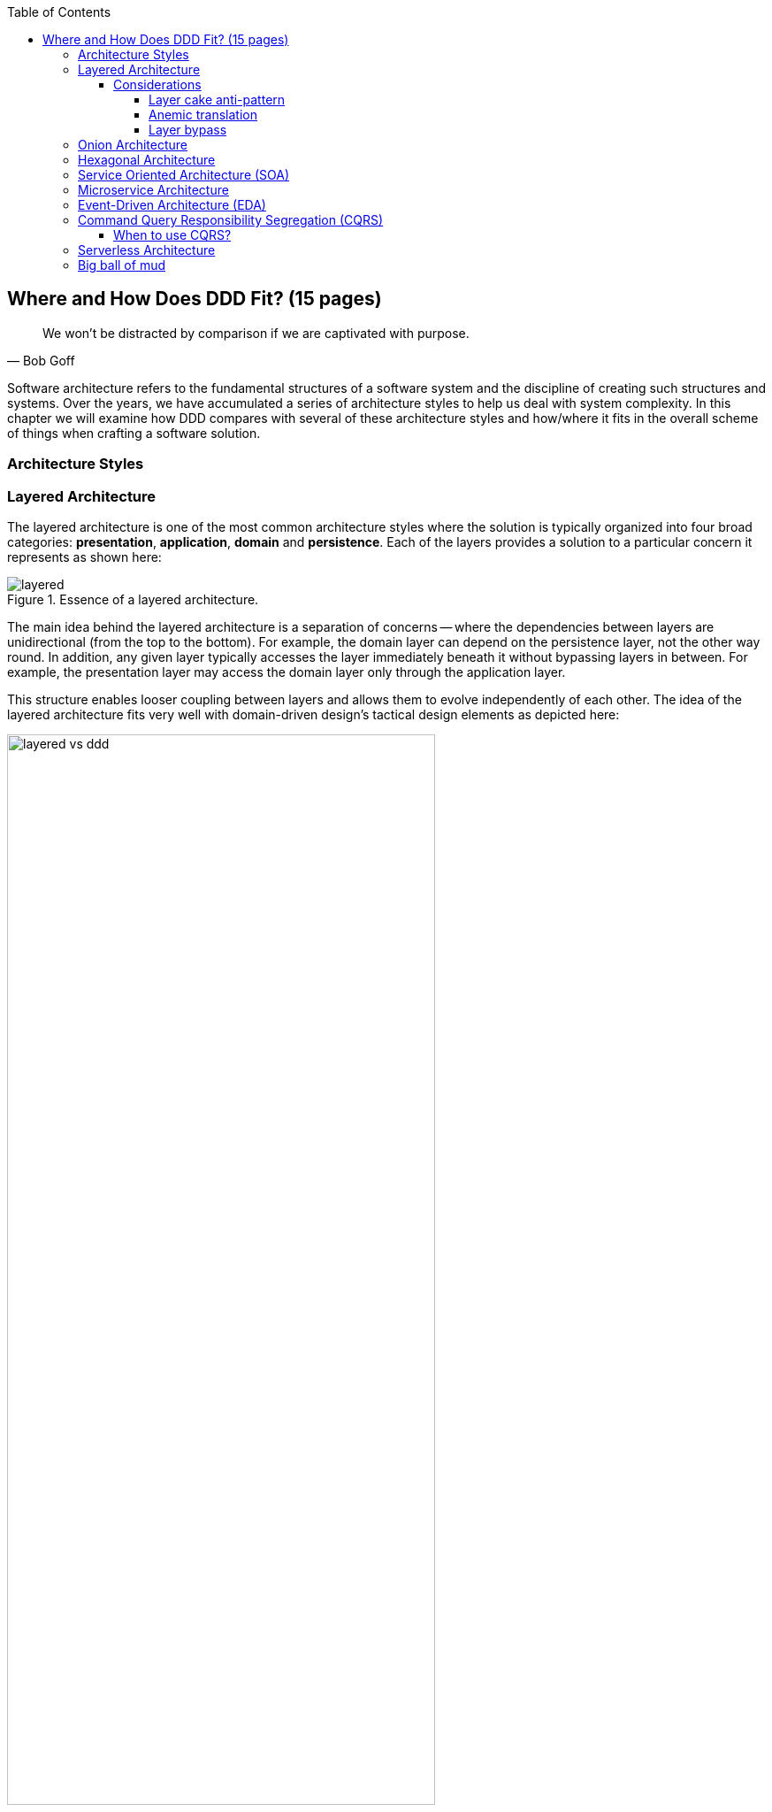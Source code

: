 :icons: font
:icon-set: fas

:toc:
:toclevels: 4

ifndef::imagesdir[:imagesdir: images]
[.text-justify]

[#_where_does_ddd_fit]
== Where and How Does DDD Fit? (15 pages)

[quote,Bob Goff]
We won’t be distracted by comparison if we are captivated with purpose.

Software architecture refers to the fundamental structures of a software system and the discipline of creating such structures and systems. Over the years, we have accumulated a series of architecture styles to help us deal with system complexity. In this chapter we will examine how DDD compares with several of these architecture styles and how/where it fits in the overall scheme of things when crafting a software solution.

=== Architecture Styles

=== Layered Architecture
The layered architecture is one of the most common architecture styles where the solution is typically organized into four broad categories: *presentation*, *application*, *domain* and *persistence*. Each of the layers provides a solution to a particular concern it represents as shown here:

.Essence of a layered architecture.
[.text-center]
image::architecture-styles/layered.png[]

The main idea behind the layered architecture is a separation of concerns -- where the dependencies between layers are unidirectional (from the top to the bottom). For example, the domain layer can depend on the persistence layer, not the other way round. In addition, any given layer typically accesses the layer immediately beneath it without bypassing layers in between. For example, the presentation layer may access the domain layer only through the application layer.

This structure enables looser coupling between layers and allows them to evolve independently of each other. The idea of the layered architecture fits very well with domain-driven design's tactical design elements as depicted here:

.Layered architecture mapped to DDD's tactical design elements.
[.text-center]
image::architecture-styles/layered-vs-ddd.png[width=75%]

DDD actively promotes the use of a layered architecture, primarily because it makes it possible to focus on the domain layer in isolation of other concerns like how to information gets displayed, how end-to-end flows are managed, how data is stored and retrieved, etc. From that perspective, solutions that apply DDD tend to naturally be layered as well.

However, any architecture approach we choose comes with its set of tradeoffs and limitations. We discuss some of these here.

==== Considerations

===== Layer cake anti-pattern
Sticking to a fixed set of layers provides a level of isolation, but in simpler cases, it may prove overkill without adding any perceptible benefit other than adherence to an agreed on architectural guidelines. In the layer cake anti-pattern, each layer merely proxies the call to the layer beneath it without adding any value. The example below illustrates this scenario that is fairly common:

.Example of the *layer cake* anti-pattern to find an entity representation by ID
[.text-center]
[plantuml,layer-cake-anti-pattern,width=50%,pdfwidth=50%]
....
skinparam backgroundColor #EEEBDC
skinparam handwritten true

@startuml
skinparam handwritten true
skinparam sequence {
  ActorFontName "Gloria Hallelujah"
  ActorFontSize 20

  ArrowFontName "Gloria Hallelujah"
  ArrowFontSize 20
}
skinparam DatabaseFontName "Gloria Hallelujah"
skinparam DatabaseFontSize 20
skinparam DatabaseBorderColor darkred

skinparam Participant {
  FontName "Gloria Hallelujah"
  FontSize 20
}
actor "U I" as ui
participant Controller as c
participant Service as s
participant Repository as r
database Database as data


activate ui
ui -> c: findById
activate c
c -> s: findById
activate s
s -> r: findById
activate r
r -> data: findById
activate data
data -> r: Entity
deactivate data
r -> s: Entity
deactivate r
s -> c: Entity
deactivate s
c -> ui: Entity
deactivate c
deactivate ui
@enduml
....

Here the `findById` method is replicated in every layer and simply calls the method with the same name in the layer below with no additional logic. This introduces a level of accidental complexity to the solution. Some amount of redundancy in the layering may be unavoidable for the purposes of standardization. It may be best to re-examine the layering guidelines if the _layer cake_ occurs prominently in the codebase.

===== Anemic translation
Another variation of the layer cake we see commonly is one where layers refuse to share input and output types in the name of higher isolation and looser coupling. This makes it necessary to perform translations at the boundary of each layer. If the objects being translated are more or less structurally identical, we have an _anemic translation_. Let's look at a variation of the `findById` example we discussed above.

.Example of the *anemic translation* anti-pattern to find an entity representation by ID
[.text-center]
[plantuml,layer-cake-anti-pattern,width=50%,pdfwidth=50%]
....
skinparam backgroundColor #EEEBDC
skinparam handwritten true

@startuml
skinparam handwritten true
skinparam sequence {
  ActorFontName "Gloria Hallelujah"
  ActorFontSize 20

  ArrowFontName "Gloria Hallelujah"
  ArrowFontSize 20
}
skinparam DatabaseFontName "Gloria Hallelujah"
skinparam DatabaseFontSize 20
skinparam DatabaseBorderColor darkred

skinparam Participant {
  FontName "Gloria Hallelujah"
  FontSize 20
}
actor "U I" as ui
box "Bounded Context" #LightYellow
participant Controller as c
participant Service as s
participant Repository as r
database Database as data
end box

activate ui
ui -> c: findById
activate c
c -> s: findById
activate s
s -> r: findById
activate r
r -> data: findById
activate data
data -> r: db.Entity
deactivate data
r -> s: service.Entity
deactivate r
s -> c: controller.Entity
deactivate s
c -> ui: ui.Entity
deactivate c
deactivate ui
@enduml
....
In this case, each layer defines a `Entity` type of its own, requiring a translation between types at each layer. To make matters worse, the structure of the `Entity` type may have seemingly minor variations (for example, `lastName` being referred to as `surname`). While such translations may be necessary across bounded contexts, teams should strive to avoid the need for variations in names and structures of the same concept within a single bounded context. The intentional use of the *ubiquitous language* helps avoid such scenarios.

===== Layer bypass
When working with a layered architecture, it is reasonable to start by being strict about layers only interacting with the layer immediately beneath it. As we have seen above, such rigid enforcements may lead to an intolerable degree of accidental complexity, especially when applied generically to a large number of use-cases. In such scenarios, it may be worth considering consciously allowing one or more layers to be bypassed. For example, the `controller` layer may be allowed to work directly with the `repository` without using the `service` layer.

This can be a slippery slope. To continue maintaining a level of sanity, teams should consider the use of a lightweight architecture governance tool like https://www.archunit.org/[*ArchUnit*]footnote:[https://www.archunit.org/] to make agreements explicit and afford quick feedback. A simple example of how to use ArchUnit for this purpose is shown here:

[source,java,linenum]
....
class LayeredArchitectureTests {
    @ArchTest
    static final ArchRule layer_dependencies_are_respected_with_exception = layeredArchitecture()

            .layer("Controllers").definedBy("..controller..")
            .layer("Services").definedBy("..service..")
            .layer("Domain").definedBy("..domain..")
            .layer("Repository").definedBy("..repository..")

            .whereLayer("Controllers").mayNotBeAccessedByAnyLayer()
            .whereLayer("Services").mayOnlyBeAccessedByLayers("Controllers")
            .whereLayer("Domain").mayOnlyBeAccessedByLayers("Services", "Repository", "Controllers")
            .whereLayer("Repository")
                .mayOnlyBeAccessedByLayers("Services", "Controllers"); // <1>
}
....
<1> The Repository layer can be accessed by both the Services and Controllers layers -- effectively allowing Controllers to bypass the use of the Services layer.

=== Onion Architecture

=== Hexagonal Architecture

=== Service Oriented Architecture (SOA)
Service Oriented Architecture (SOA) is an architectural style where software components expose (potentially) reusable functionality over standardized interfaces. The use of standardized interfaces (such as SOAP, REST, gRPC, etc. to name a few) enables easier interoperability when integrating heterogeneous solutions as shown here:

.SOA: Expose reusable functionality over standard interfaces.
[.text-center]
image::architecture-styles/soa.png[]

Previously, the use of non-standard, proprietary interfaces made this kind of integration a lot more challenging. For example, a retail bank may expose inter-account transfer functionality in the form of SOAP web services. While SOA prescribes exposing functionality over standardized interfaces, the focus is more on integrating heterogeneous applications than on implementing them.

At one of the banks we worked at, we exposed a set of over 500 service interfaces over SOAP. Under the covers, we implemented these services using EJB 2.x (a combination of stateless session beans and message-driven beans) hosted on a commercial J2EE application server which also did double duty as an enterprise service bus (ESB). These services largely delegated most if not all the logic to a set of underlying stored procedures within a single monolithic Oracle database using a canonical data model for the entire enterprise! To the outside world, these services were _location transparent_, stateless, _composable_ and _discoverable_. Indeed, we advertised this implementation as an example of SOA, and it would be hard to argue that it was not.

This suite of services had evolved organically over the years with no explicit boundaries, concepts from various parts of the organization and generations of people mixed in, each adding their own interpretation of how business functionality needed to be implemented. In essence, the implementation resembled the dreaded big ball of mud which was extremely hard to enhance and maintain.

The intentions behind SOA are noble. However, the promises of reuse, loose coupling are hard to achieve in practice given the lack of concrete implementation guidance on component granularity. It is also true that SOA https://martinfowler.com/bliki/ServiceOrientedAmbiguity.html[means many things]footnote:[https://martinfowler.com/bliki/ServiceOrientedAmbiguity.html] to different people. This ambiguity leads to most SOA implementations becoming complex, unmaintainable monoliths, centered around technology components like a service bus or the persistence store or both. This is where using DDD to solve a complex problem by breaking it down into subdomains and bounded contexts can be invaluable.

=== Microservice Architecture
In the last decade or so, microservices have gained quite a lot of popularity with lots of organizations wanting to adopt this style of architecture. In a lot of ways, microservices are an extension of service-oriented architectures -- one where a lot of emphasis is placed on creating focused components that deal with doing a limited number of things and doing them right. Sam Newman, the author of the _Building Microservices_ book defines microservices as _small_-sized, independently deployable components that maintain their own state and are *modeled around a business domain*. This affords benefits such as adopting a horses for courses approach when modeling solutions, limiting the blast radius, improved productivity and speed, autonomous cross-functional teams, etc. Microservices usually exist as a collective, working collaboratively to achieve the desired business outcomes, as depicted here:

.A microservices ecosystem
[.text-center]
image::architecture-styles/microservices.png[width=50%]

As we can see, SOA and microservices are very similar from the perspective of the consumers in that they access functionality through a set of standardized interfaces. The microservices approach is an evolution of SOA in that the focus now is on building smaller, self-sufficient, independently deployable components with the intent of avoiding single points of failure (like an enterprise database or service bus), which was fairly common with a number of SOA-based implementations.

While microservices have definitely helped, there still exists quite a lot of ambiguity when it comes to answering how https://martinfowler.com/articles/microservices.html#HowBigIsAMicroservice[big or small]footnote:[https://martinfowler.com/articles/microservices.html#HowBigIsAMicroservice] a microservice should be. Indeed, a lot of teams seem to struggle to get this balance right resulting in a https://www.infoq.com/news/2016/02/services-distributed-monolith/[distributed monolith]footnote:[https://www.infoq.com/news/2016/02/services-distributed-monolith/] -- which in a lot of ways can be much worse than even the single process monolith from the SOA days. Again, applying the strategic design concepts of DDD can help create independent, loosely coupled components, making it an ideal companion for the microservices style of architecture.

=== Event-Driven Architecture (EDA)
Irrespective of the granularity of components (monolith or microservices or something in between), most non-trivial solutions have a boundary, beyond which there may be a need to communicate with external system(s). This communication usually happens through the exchange of messages between systems, causing them to become coupled with each other. Coupling comes in two broad flavors: _afferent_ -- who depends on you and _efferent_ -- who you depend on. Excessive amounts of efferent coupling can make systems very brittle and hard to work with.

Event-driven systems enable authoring solutions that have a relatively low amount of efferent coupling by emitting events when they attain a certain state without caring about who consumes those events. In this regard, it is important to differentiate between message-driven and event-driven systems as mentioned in the _Reactive Manifesto_:

.Message-driven versus Event-driven
****
[quote,Reactive Manifesto]
A message is an item of data that is sent to a specific destination. An event is a signal emitted by a component upon reaching a given state. In a message-driven system addressable recipients await the arrival of messages and react to them, otherwise lying dormant. In an event-driven system notification listeners are attached to the sources of events such that they are invoked when the event is emitted. This means that an event-driven system focuses on addressable event sources while a message-driven system concentrates on addressable recipients.

In simpler terms, event-driven systems do not care who the downstream consumers are, whereas in a message-driven system that may not necessarily be true. When we say event-driven in the context of this book, we mean the former.
****

Typically, event-driven systems eliminate the need for point-to-point messaging with the ultimate consumers by making use of an intermediary infrastructure component usually known as a message broker, event bus, etc. This effectively reduces the efferent coupling from _n_ consumers to 1. There are a few variations on how event-driven systems can be implemented. In the context of publishing events, Martin Fowler talks about two broad styles (among other things) -- event notifications and event-carried state transfer in his https://martinfowler.com/articles/201701-event-driven.html[What do you mean by "event-driven"?]footnote:[https://martinfowler.com/articles/201701-event-driven.html] article. One of the main trade-offs when building an event-driven system is to decide the amount of state (payload) that should be embedded in each event. It may be prudent to consider embedding just enough state indicating changes that occurred as a result of the emitted event to keep the various opposing forces such as producer scaling, encapsulation, consumer complexity, resiliency, etc. We will discuss the related implications in more detail when we cover <<_implementing_the_event,implementing events>> in Chapter 5.

Domain-driven design is all about keeping complexity in check by creating these independent bounded contexts. However, independent does not mean isolated. Bounded contexts may still need to communicate with each other. One way to do that is through the use of a fundamental DDD building block -- domain events. Event-driven architecture and DDD are thus complementary. It is typical to make use of an event-driven architecture to allow bounded contexts to communicate while continuing to loosely coupled with each other.

[#_cqrs_pattern]
=== Command Query Responsibility Segregation (CQRS)
In traditional applications, a single domain, data/persistence model is used to handle all kinds of operations. With CQRS, we create distinct models to handle updates (commands) and enquiries. This is depicted in the following diagram:

.Traditional versus CQRS Architecture
[.text-center]
image::cqrs/traditional-vs-cqrs-architecture.png[width=75%]

NOTE: We depict multiple query models above because it is possible (but not necessary) to create more than one query model, depending on the kinds of query use cases that need to be supported.

For this to work predictably, the query model(s) need to be kept in sync with the write models (we will examine some of the techniques to do that in detail later.

[#_when_to_use_cqrs]
==== When to use CQRS?
The traditional, single-model approach works well for simple, CRUD-style applications, but starts to become unwieldy for more complex scenarios. We discuss some of these scenarios below:

* *Volume imbalance between read and writes*: In most systems, read operations often outnumber write operations by significant orders of magnitude. For example, consider the number of times a trader checks stock prices vs. the number of times they actually transact (buy or sell stock trades). It is also usually true that write operations are the ones that make businesses money. Having a single model for both reads and writes in a system with a majority of read operations can overwhelm a system to an extent where write performance can start getting affected.

* *Need for multiple read representations*: When working with relatively complex systems, it is not uncommon to require more than one representation of the same data. For example, when looking at personal health data, one may want to look at a daily, weekly, monthly view. While these views can be computed on the fly from the _raw_ data, each transformation (aggregation, summarization, etc.) adds to the cognitive load on the system. Several times, it is not possible to predict ahead of time, the nature of these requirements. By extension, it is not feasible to design a single canonical model that can provide answers to all these requirements. Creating domain models specifically designed to meet a focused set of requirements can be much easier.

* *Different security requirements*: Managing authorization and access requirements to data/APIs when working a single model can start to become cumbersome. For example, higher levels of security may be desirable for debit operations in comparison to balance enquiries. Having distinct models can considerably ease the complexity in designing fine-grained authorization controls.

* *More uniform distribution of complexity*: Having a model dedicated to serve only command-side use cases means that they can now be focused towards solving a single concern. For query-side use cases, we create models as needed that are distinct from the command-side model. This helps spread complexity more uniformly over a larger surface area -- as opposed to increasing the complexity on the single model that is used to serve all use cases. It is worth noting that the essence of domain-driven design is mainly to work effectively with complex software systems and CQRS fits well with this line of thinking.

NOTE: When working with a CQRS based architecture, choosing the persistence mechanism for the command side is a key decision. When working in conjunction with an event-driven architecture, one could choose to persist aggregates as a series of events (ordered in the sequence of their occurrence). This style of persistence is known as event sourcing. We will cover this in more detail in Chapter 5 in the section on <<#_event_sourced_aggregates,event-sourced aggregates>>.

=== Serverless Architecture

Serverless architecture is an approach to software design that allows developers to build and run services without having to manage the underlying infrastructure. The advent of AWS Lambda service has popularized this style of architecture, although several other services (like S3 and DynamoDB for persistence, SNS for notifications, SQS for message queuing etc.) have existed long before Lambda was launched. While AWS Lambda provided a compute solution in the form of Functions-as-a-Service (FaaS), these other services are just as essential, if not more, in order to benefit from the serverless paradigm.

In conventional DDD, bounded contexts are formed by grouping related operations around an aggregate, which then informs how the solution is deployed as a unit -- usually within th confines of a single process. With the serverless paradigm, each operation (task) is required to be deployed as an independent unit of its own as distributed components. This requires that we look at how we model aggregates and bounded contexts differently -- now centered around individual tasks as opposed to a group of related tasks.

Does that mean that the principles of DDD to arrive at a solution do not apply anymore? While serverless introduces an additional dimension of having to treat finely-grained deployable units as first-class citizens in the modeling process, the overall process of applying DDD's strategic and tactical design continue to apply. We will examine this in more detail in Chapter 12 when we refactor the solution we build throughout this book to employ a serverless approach.

[#_big_ball_of_mud]
=== Big ball of mud
Thus far, we have examined a catalog of named architecture styles along with their pitfalls and how applying DDD can help alleviate them. On the other extreme, we may encounter solutions that lack a perceivable architecture, infamously termed as the _big ball of mud_.

[quote, Brian Foote and Joseph Yoder]
A BIG BALL OF MUD is haphazardly structured, sprawling, sloppy, duct-tape and bailing wire, spaghetti code jungle. We’ve all seen them. These systems show unmistakable signs of unregulated growth, and repeated, expedient repair. Information is shared promiscuously among distant elements of the system, often to the point where nearly all the important information becomes global or duplicated. The overall structure of the system may never have been well-defined. If it was, it may have eroded beyond recognition. Programmers with a shred of architectural sensibility shun these quagmires. Only those who are unconcerned about architecture, and, perhaps, are comfortable with the inertia of the day-to-day chore of patching the holes in these failing dikes, are content to work on such systems.

Although Foote and Yoder advise avoiding this style of architecture at all costs, software systems that resemble the big ball of mud continue to be a day-to-day inevitability for a lot of us. DDD provides a set of techniques to help deal with and recover from these near-hopeless situations in a pragmatic manner without potentially having to adopt a big bang approach. Indeed, the focus of this book is to apply these principles to prevent or at least delay further devolution towards the big ball of mud.